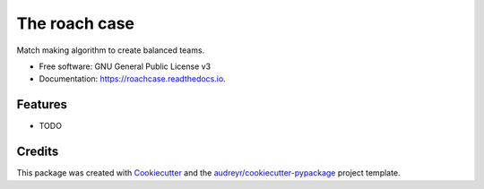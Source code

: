 ==============
The roach case
==============

.. comment
  .. image:: https://img.shields.io/pypi/v/roachcase.svg
          :target: https://pypi.python.org/pypi/roachcase

  .. image:: https://img.shields.io/travis/stefanoberri/roachcase.svg
          :target: https://travis-ci.com/stefanoberri/roachcase

  .. image:: https://readthedocs.org/projects/roachcase/badge/?version=latest
          :target: https://roachcase.readthedocs.io/en/latest/?version=latest
          :alt: Documentation Status

.. image:: docs/img/roachcase.png
  :width: 400
  :alt: The roach case
  :align: center


Match making algorithm to create balanced teams.


* Free software: GNU General Public License v3
* Documentation: https://roachcase.readthedocs.io.


Features
--------

* TODO

Credits
-------

This package was created with Cookiecutter_ and the `audreyr/cookiecutter-pypackage`_ project template.

.. _Cookiecutter: https://github.com/audreyr/cookiecutter
.. _`audreyr/cookiecutter-pypackage`: https://github.com/audreyr/cookiecutter-pypackage
